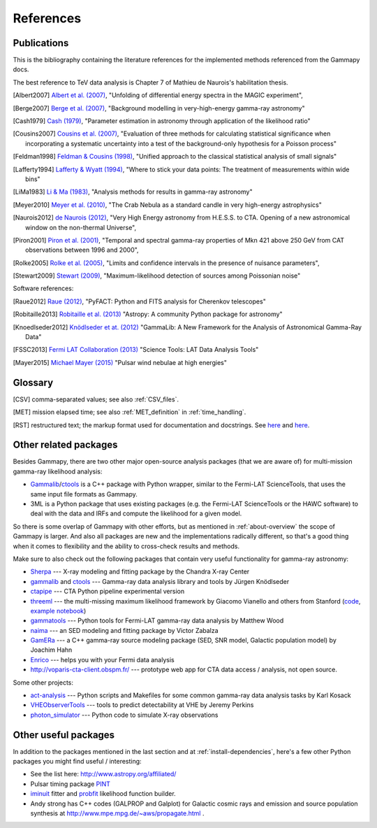 .. _references:

References
==========

.. _publications:

Publications
------------

This is the bibliography containing the literature references for the implemented methods
referenced from the Gammapy docs.

The best reference to TeV data analysis is Chapter 7 of Mathieu de Naurois's habilitation thesis.

.. [Albert2007] `Albert et al. (2007) <http://adsabs.harvard.edu/abs/2007NIMPA.583..494A>`_,
   "Unfolding of differential energy spectra in the MAGIC experiment",

.. [Berge2007] `Berge et al. (2007) <http://adsabs.harvard.edu/abs/2007A%26A...466.1219B>`_,
   "Background modelling in very-high-energy gamma-ray astronomy"

.. [Cash1979] `Cash (1979) <http://adsabs.harvard.edu/abs/1983ApJ...272..317L>`_,
   "Parameter estimation in astronomy through application of the likelihood ratio"

.. [Cousins2007] `Cousins et al. (2007) <http://adsabs.harvard.edu/abs/2007physics...2156C>`_,
   "Evaluation of three methods for calculating statistical significance when incorporating a
   systematic uncertainty into a test of the background-only hypothesis for a Poisson process"

.. [Feldman1998] `Feldman & Cousins (1998) <http://adsabs.harvard.edu/abs/1998PhRvD..57.3873F>`_,
   "Unified approach to the classical statistical analysis of small signals"
   
.. [Lafferty1994] `Lafferty & Wyatt (1994) <http://adsabs.harvard.edu/abs/1995NIMPA.355..541L>`_,
   "Where to stick your data points: The treatment of measurements within wide bins"

.. [LiMa1983] `Li & Ma (1983) <http://adsabs.harvard.edu/abs/1983ApJ...272..317L>`_,
   "Analysis methods for results in gamma-ray astronomy"

.. [Meyer2010] `Meyer et al. (2010) <http://adsabs.harvard.edu/abs/2010A%26A...523A...2M>`_,
   "The Crab Nebula as a standard candle in very high-energy astrophysics"

.. [Naurois2012] `de Naurois (2012) <http://inspirehep.net/record/1122589>`_,
   "Very High Energy astronomy from H.E.S.S. to CTA. Opening of a new astronomical window on the non-thermal Universe",

.. [Piron2001] `Piron et al. (2001) <http://adsabs.harvard.edu/abs/2001A%26A...374..895P>`_,
   "Temporal and spectral gamma-ray properties of Mkn 421 above 250 GeV from CAT observations between 1996 and 2000",

.. [Rolke2005] `Rolke et al. (2005) <http://adsabs.harvard.edu/abs/2005NIMPA.551..493R>`_,
   "Limits and confidence intervals in the presence of nuisance parameters",

.. [Stewart2009] `Stewart (2009) <http://adsabs.harvard.edu/abs/2009A%26A...495..989S>`_,
   "Maximum-likelihood detection of sources among Poissonian noise"

Software references:

.. [Raue2012] `Raue (2012) <http://adsabs.harvard.edu/abs/2012AIPC.1505..789R>`_,
   "PyFACT: Python and FITS analysis for Cherenkov telescopes"

.. [Robitaille2013] `Robitaille et al. (2013) <http://adsabs.harvard.edu/abs/2013A%26A...558A..33A>`_
   "Astropy: A community Python package for astronomy"

.. [Knoedlseder2012] `Knödlseder et at. (2012) <http://adsabs.harvard.edu/abs/2012ASPC..461...65K>`_
   "GammaLib: A New Framework for the Analysis of Astronomical Gamma-Ray Data"
   
.. [FSSC2013] `Fermi LAT Collaboration (2013) <http://fermi.gsfc.nasa.gov/ssc/data/analysis/scitools/overview.html>`_
   "Science Tools: LAT Data Analysis Tools"

.. [Mayer2015] `Michael Mayer (2015) <https://publishup.uni-potsdam.de/frontdoor/index/index/docId/7150>`_
   "Pulsar wind nebulae at high energies"


.. _glossary:

Glossary
--------

.. [CSV] comma-separated values; see also :ref:`CSV_files`.
.. [MET] mission elapsed time; see also :ref:`MET_definition` in :ref:`time_handling`.
.. [RST] restructured text; the markup format used for documentation and docstrings.
         See `here <http://en.wikipedia.org/wiki/ReStructuredText>`__ and `here <http://sphinx-doc.org/rest.html>`__.

Other related packages
----------------------

Besides Gammapy, there are two other major open-source analysis packages (that we are aware of)
for multi-mission gamma-ray likelihood analysis:

- `Gammalib`_/`ctools`_ is a C++ package with Python wrapper, similar to the Fermi-LAT ScienceTools,
  that uses the same input file formats as Gammapy.
- 3ML is a Python package that uses existing packages (e.g. the Fermi-LAT ScienceTools or the HAWC software)
  to deal with the data and IRFs and compute the likelihood for a given model.

So there is some overlap of Gammapy with other efforts, but as mentioned in  :ref:`about-overview` the scope
of Gammapy is larger. And also all packages are new and the implementations radically different, so that's
a good thing when it comes to flexibility and the ability to cross-check results and methods.

Make sure to also check out the following packages that contain very useful functionality for gamma-ray astronomy:

* `Sherpa`_ --- X-ray modeling and fitting package by the Chandra X-ray Center
* `gammalib`_ and `ctools`_ --- Gamma-ray data analysis library and tools by Jürgen Knödlseder
* `ctapipe`_ --- CTA Python pipeline experimental version
* `threeml`_ --- the multi-missing maximum likelihood framework by Giacomo Vianello and others from Stanford
  (`code <https://github.com/giacomov/3ML>`__,
  `example notebook <http://nbviewer.ipython.org/github/giacomov/3ML/blob/master/examples/090217206.ipynb>`__)
* `gammatools`_ --- Python tools for Fermi-LAT gamma-ray data analysis by Matthew Wood
* `naima`_ --- an SED modeling and fitting package by Victor Zabalza
* `GamERa`_ --- a C++ gamma-ray source modeling package (SED, SNR model, Galactic population model) by Joachim Hahn
* `Enrico <https://github.com/gammapy/enrico/>`__ --- helps you with your Fermi data analysis
* http://voparis-cta-client.obspm.fr/ --- prototype web app for CTA data access / analysis, not open source.


.. _ctapipe: https://github.com/cta-observatory/ctapipe
.. _Sherpa: http://cxc.cfa.harvard.edu/sherpa/
.. _GammaLib: http://gammalib.sourceforge.net
.. _ctools: http://cta.irap.omp.eu/ctools/
.. _naima: https://github.com/zblz/naima
.. _GamERa: https://github.com/JoachimHahn/GamERa
.. _gammatools: https://github.com/woodmd/gammatools
.. _threeml: http://threeml.stanford.edu/

Some other projects:

* `act-analysis`_ --- Python scripts and Makefiles for some common gamma-ray data analysis tasks by Karl Kosack
* `VHEObserverTools`_ --- tools to predict detectability at VHE by Jeremy Perkins
* `photon_simulator`_ --- Python code to simulate X-ray observations

.. _act-analysis: https://bitbucket.org/kosack/act-analysis
.. _VHEObserverTools: https://github.com/kialio/VHEObserverTools
.. _photon_simulator: http://yt-project.org/doc/analyzing/analysis_modules/photon_simulator.html

Other useful packages
---------------------

In addition to the packages mentioned in the last section and at :ref:`install-dependencies`,
here's a few other Python packages you might find useful / interesting:

* See the list here: http://www.astropy.org/affiliated/
* Pulsar timing package `PINT <https://github.com/nanograv/PINT>`__
* `iminuit <https://github.com/iminuit/iminuit>`__ fitter and
  `probfit <https://github.com/iminuit/probfit>`__ likelihood function builder.
* Andy strong has C++ codes (GALPROP and Galplot) for Galactic cosmic rays and emission
  and source population synthesis at http://www.mpe.mpg.de/~aws/propagate.html .
